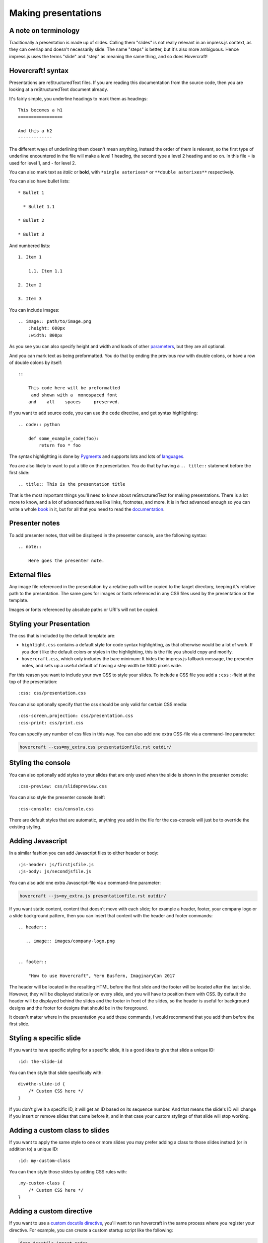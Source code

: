 Making presentations
====================

A note on terminology
---------------------

Traditionally a presentation is made up of slides. Calling them "slides" is
not really relevant in an impress.js context, as they can overlap and doesn't
necessarily slide. The name "steps" is better, but it's also more ambiguous.
Hence impress.js uses the terms "slide" and "step" as meaning the same thing,
and so does Hovercraft!


Hovercraft! syntax
------------------

Presentations are reStructuredText files. If you are reading this
documentation from the source code, then you are looking at a
reStructuredText document already.

It's fairly simple, you underline headings to mark them as headings::


    This becomes a h1
    =================

    And this a h2
    -------------


The different ways of underlining them doesn't mean anything, instead the
order of them is relevant, so the first type of underline encountered in the
file will make a level 1 heading, the second type a level 2 heading and so
on. In this file = is used for level 1, and - for level 2.

You can also mark text as *italic* or **bold**, with ``*single asterixes*``
or ``**double asterixes**`` respectively.

You can also have bullet lists::

    * Bullet 1

      * Bullet 1.1

    * Bullet 2

    * Bullet 3

And numbered lists::

    1. Item 1

        1.1. Item 1.1

    2. Item 2

    3. Item 3


You can include images::

    .. image:: path/to/image.png
        :height: 600px
        :width: 800px

As you see you can also specify height and width and loads of other parameters_, but they
are all optional.

And you can mark text as being preformatted. You do that by ending the
previous row with double colons, or have a row of double colons by itself::

    ::

        This code here will be preformatted
         and shown with a  monospaced font
        and    all    spaces     preserved.

If you want to add source code, you can use the ``code`` directive, and get
syntax highlighting::

    .. code:: python

        def some_example_code(foo):
            return foo * foo

The syntax highlighting is done by Pygments_ and supports lots and lots of
languages_.

You are also likely to want to put a title on the presentation. You do that
by having a ``.. title::`` statement before the first slide::

    .. title:: This is the presentation title

That is the most important things you'll need to know about reStructuredText for
making presentations. There is a lot more to know, and a lot of advanced features
like links, footnotes, and more. It is in fact advanced enough so you can write a
whole book_ in it, but for all that you need to read the documentation_.


Presenter notes
---------------

To add presenter notes, that will be displayed in the presenter console, use the
following syntax::

    .. note::

        Here goes the presenter note.

External files
--------------

Any image file referenced in the presentation by a relative path will be
copied to the target directory, keeping it's relative path to the
presentation. The same goes for images or fonts referenced in any
CSS files used by the presentation or the template.

Images or fonts referenced by absolute paths or URI's will not be copied.


Styling your Presentation
-------------------------

The css that is included by the default template are:

* ``highlight.css`` contains a default style for code syntax highlighting, as
  that otherwise would be a lot of work. If you don't like the default colors
  or styles in the highlighting, this is the file you should copy and modify.

* ``hovercraft.css``, which only includes the bare minimum: It hides the
  impress.js fallback message, the presenter notes, and sets up a useful
  default of having a step width be 1000 pixels wide.

For this reason you want to include your own CSS to style your slides. To
include a CSS file you add a ``:css:``-field at the top of the presentation::

    :css: css/presentation.css

You can also optionally specify that the css should be only valid for certain
CSS media::

    :css-screen,projection: css/presentation.css
    :css-print: css/print.css

You can specify any number of css files in this way.
You can also add one extra CSS-file via a command-line parameter:

.. code-block:: console

    hovercraft --css=my_extra.css presentationfile.rst outdir/


Styling the console
-------------------

You can also optionally add styles to your slides that are only used when
the slide is shown in the presenter console::

    :css-preview: css/slidepreview.css

You can also style the presenter console itself::

    :css-console: css/console.css

There are default styles that are automatic, anything you add in the file
for the css-console will just be to override the existing styling.


Adding Javascript
-----------------

In a similar fashion you can add Javascript files to either header or body::

    :js-header: js/firstjsfile.js
    :js-body: js/secondjsfile.js

You can also add one extra Javascript-file via a command-line parameter:

.. code-block:: console

    hovercraft --js=my_extra.js presentationfile.rst outdir/

If you want static content, content that doesn't move with each slide; for
example a header, footer, your company logo or a slide background pattern,
then you can insert that content with the header and footer commands::

    .. header::

       .. image:: images/company-logo.png


    .. footer::

        "How to use Hovercraft", Yern Busfern, ImaginaryCon 2017

The header will be located in the resulting HTML before the first slide and
the footer will be located after the last slide. However, they will be
displayed statically on every slide, and you will have to position them with
CSS. By default the header will be displayed behind the slides and the footer
in front of the slides, so the header is useful for background designs and
the footer for designs that should be in the foreground.

It doesn't matter where in the presentation you add these commands, I would
recommend that you add them before the first slide.


Styling a specific slide
------------------------

If you want to have specific styling for a specific slide, it is a good
idea to give that slide a unique ID::

    :id: the-slide-id

You can then style that slide specifically with::

    div#the-slide-id {
        /* Custom CSS here */
    }

If you don't give it a specific ID, it will get an ID based on its sequence
number. And that means the slide's ID will change if you insert or remove
slides that came before it, and in that case your custom stylings of that
slide will stop working.

Adding a custom class to slides
-------------------------------

If you want to apply the same style to one or more slides you may prefer adding
a class to those slides instead (or in addition to) a unique ID::

    :id: my-custom-class

You can then style those slides by adding CSS rules with::

    .my-custom-class {
        /* Custom CSS here */
    }


Adding a custom directive
-------------------------

If you want to use a `custom docutils directive`_, you'll want to run
hovercraft in the same process where you register your directive. For example,
you can create a custom startup script like the following:

.. code:: python

    from docutils import nodes
    from docutils.parsers.rst import Directive, directives

    import hovercraft


    class HelloWorld(Directive):
        def run(self):
            para = nodes.paragraph(text='Hello World')
            return [para]

    directives.register_directive('hello-world', HelloWorld)


    if __name__ == "__main__":
        cmd = ['--skip-help', 'slides.rst']
        hovercraft.main(cmd)

While creating your own directive might be daunting, it's possible to reuse
useful directives from other projects. For example, you can reuse `Pelican's
custom code block`_, which adds an ``hl_lines`` option to highlight specific
lines of code. To use that directive, simply add the following import to the
above script:

.. code:: python

    import pelican.rstdirectives


Portable presentations
----------------------

Since Hovercraft! generates HTML5 presentations, you can use any computer
that has a modern browser installed to view or show the presentation. This
allows you both to put up the presentation online and to use a borrowed
computer for your conference or customer presentation.

When you travel you don't know what equipment you have to use when you show
your presentaton, and it's surprisingly common to encounter a projector that
refuses to talk to your computer. It is also very easy to forget your dongle
if you have a MacBook, and there have even been cases of computers going
completely black and dead when you connect them to a projector, even though
all other computers seem to work fine.

The main way of making sure your presentation is portable is to try it on
different browsers and different computers. But the latter can be unfeasible,
not everyone has both Windows, Linux and OS X computers at home. To help make
your presentations portable it is a good idea to define your own @font-face's
and use them, so you are sure that the target browser will use the same fonts
as you do. Hovercraft! will automatically find @font-face definitions and
copy the font files to the target directory.


impress.js fields
-----------------

The documentation on impress.js is contained as comments in the `demo html
file <https://github.com/bartaz/impress.js/blob/master/index.html>`_. It is
not always very clear, so here comes a short summary for convenience.

The different data fields that impress.js will use in 0.5.3, which is the
current version, are the following:

* **data-transition-duration**: The time it will take to move from one slide to
  another. Defaults to 1000 (1 second). This is only valid on the presentation
  as a whole.

* **data-perspective**: Controls the "perspective" in the 3d effects. It
  defaults to 500. Setting it to 0 disables 3D effects.

* **data-x**: The horizontal position of a slide in pixels. Can be negative.

* **data-y**: The vertical position of a slide in pixels. Can be negative.

* **data-scale**: Sets the scale of a slide, which is what creates the zoom.
  Defaults to 1. A value of 4 means the slide is four times larger. In short:
  Lower means zooming in, higher means zooming out.

* **data-rotate-z**: The rotation of a slide in the x-axis, in degrees. This
  will cause the slide to be rotated clockwise or counter-clockwise.

* **data-rotate**: The same as **data-rotate-z**.

* **data-rotate-x**: The rotation of a slide in the x-axis, in degrees. This
  means you are moving the slide in a third dimension compared with other
  slides. This is generally cool effect, if used right.

* **data-rotate-y**: The rotation of a slide in the x-axis, in degrees.

* **data-z**: This controls the position of the slide on the z-axis. Setting
  this value to -3000 means it's positioned -3000 pixels away. This is only
  useful when you use **data-rotate-x** or **data-rotate-y**, otherwise it will
  only give the impression that the slide is made smaller, which isn't really
  useful.


Hovercraft! specialities
------------------------

Hovercraft! has some specific ways it uses reStructuredText. First of all, the
reStructuredText "transition" is used to mark the separation between
different slides or steps. A transition is simply a line with four or more
dashes::

    ----

You don't have to use dashes, you can use any of the characters used to
underline headings, ``= - ` : . ' " ~ ^ _ * + #``. And just as width
headings, using different characters indicates different "levels". In this
way you can make a hierarchical presentation with multiple "levels" of steps.
However, impress.js does not support that, so this is only useful
if you make your own templates that uses another Javascript library, for
example Reveal.js_. If you have more than one transition level with
the templates included with Hovercraft, the resulting presentation may
behave strangely.

All reStructuredText fields are converted into attributes on the current tag.
Most of these will typically be ignored by the rendering to HTML, but there
are two places where the tags will make a difference, and that is by putting
them first in the document, or first on a slide.

Any fields you put first in a document will be rendered into attributes on
the main impress.js ``<div>``. The only ones that Hovercraft! will use are
``data-transition-duration``, ``skip-help``, ``auto-console`` and
``slide-numbers``.

Any fields you put first in a slide will be rendered into attributes on the
slide ``<div>``. This is used primarily to set the position/zoom/rotation of
the slide, either with the ``data-x``, ``data-y`` and other impress.js
settings, or the ``hovercraft-path`` setting, more on that later.

Hovercraft! will start making the first slide when it first encounters either
a transition or a header. Everything that comes before that will belong to the
presentation as a whole.

A presentation can therefore look something like this::


    :data-transition-duration: 2000
    :skip-help: true

    .. title: Presentation Title

    ----

    This is the first slide
    =======================

    Here comes some text.

    ----

    :data-x: 300
    :data-y: 2000

    This is the second slide
    ========================

    #. Here we have

    #. A numbered list

    #. It will get correct

    #. Numbers automatically


Showing lists item by item
..........................

A common feature in presentation software is to have a list that appears item
by item. This is called "substeps" and is enabled by setting the ``substep``
class on the items to be shown. In Hovercraft! the easiest was to do this is
to use paragraphs, since you can set the class on multiple paragraphs at once::

    .. class:: substep

        This paragraph will be shown when you press <next>

        This will show on the second <next> press

        And this will be shown third

You can also set the class just on individual paragraphs, in which case
all other paragraphs will be visible from the beginning::

    This paragraph will always be visible

    .. class:: substep

        This paragraph will be shown when you press <next>

    And this paragraph will also be always visible

    .. class:: substep

        And this paragraph will show second


You can also do it with bullet lists or numbered lists::

    .. class:: substep

        * This is an unordered list

            * In two levels

            * One new item will be shown on every <next> press

And, as with pagarphs you can have individual control of each item. But
Due to the ReStructuredText syntax you can't have individual control
on the first item of a list, it will always be shown from the start::

    #. This will be shown when you get to this slide

       .. class:: substep

    #. The second item shows only after you press <next>

    #. This also will always be shown.

       .. class:: substep

    #. And this will be shown after another <next> press.


Mathematical equations
......................

If you add a ``math`` directive then hovercraft! will add a link to the MathJax_ CDN
so that this::

    .. math:: e^{i \pi} + 1 = 0


will be rendered by the MathJax javascript library. The math directive can also
be used as a "role" with the equations inlined with the text flow. Note that
if you use the math statement, by default the MathJax library will be loaded
from the internet, meaning that your presentation will need network connectivity
to work, which can be a problem when presenting and conferences, which often have
bad network connectivity.

This can be solved by specifying a local copy of mathjax with the --mathjax
command line.


Relative positioning
--------------------

Hovercraft! gives you the ability to position slides relative to each other.
You do this by starting the coordinates with "r". This will position the
slide 500 pixels to the right and a thousand pixels above the previous slide::

    :data-x: r500
    :data-y: r-1000

Relative paths allow you to insert and remove slides and have other slides
adjust automatically. It's generally the most useful way of positioning.


Automatic positioning
---------------------

If you don't specify an attribute, the slide settings
will be the same as the previous slide. This means that if you used
relative positioning, the next slide will move the same distance.

This gives a linear movement, and your slides will end up in a straight line.

By default the movement is 1600 pixels to the right, which means that if you
don't position any slides at all, you get a standard presentation where the
slides will simply slide from right to left.


SVG Paths
---------

Hovercraft! supports positioning slides along an SVG path. This is handy, as
you can create a drawing in a software that supports SVG, and then copy-paste
that drawings path into your presentation.

You specify the SVG path with the ``:hovercraft-path:`` field. For example::

    :hovercraft-path: m275,175 v-150 a150,150 0 0,0 -150,150 z

Every following slide that does not have any explicit positioning will be
placed on this path.

There are some things you need to be careful about when using SVG paths.

Relative and absolute coordinates
.................................

SVG coordinates can either be absolute, with a reference to the page
origin; or relative, which is in reference to the last point. Hovercraft! can
handle both, but what it can not handle very well is a mixture of them.

Specifically, if you take an SVG path that starts with a relative movement
and extract that from the SVG document, you will lose the context. All
coordinates later must then also be relative. If you have an absolute
coordinate you then suddenly regain the context, and everything after the
first absolute coordinate will be misplaced compared to the points that come
before.

Most notable, the open source software "Inkscape" will mix absolute and
relative coordinates, if you allow it to use relative coordinates. You
therefore need to go into it's settings and uncheck the checkbox that allows
you to use relative coordinates. This forces Inkscape to save all coordinates
as absolute, which will work fine.

Start position
..............

By default the start position of the path, and hence the start position of
the first slide, will be whatever the start position would have been if the
slide had no positioning at all. If you want to change this position then
just include ``:data-x:`` or ``:data-y:`` fields. Both relative and absolute
positioning will work here.

In all cases, the first ``m`` or ``M`` command of the SVG path is effectively
ignored, but you have to include it anyway.

SVG transforms
..............

SVG allows you to draw up path and then transform it. Hovercraft! has no
support for these transforms, so before you extract the path you should make
sure the SVG software doesn't use transforms. In Inkscape you can do this by
the "Simplify" command.

Other SVG shapes
................

Hovercraft! doesn't support other SVG shapes, just the path. This is because
organising slides in squares, etc, is quite simple anyway, and the shapes can
be made into paths. Usually in the software you will have to select the shape
and tell your software to make it into a path. In Inkscape, transforming an
object into a path will generally mean that the whole path is made of
CubicBezier curves, which are unnecessarily complex. Using the "Simplify"
command in Inkscape is usually enough to make the shapes into paths.

Shape-scaling
.............

Hovercraft! will scale the path so that all the slides that need to fit into
the path will fit into the path. If you therefore have several paths in your
presentation, they will **not** keep their relative sizes, but will be
resized so the slides fit. If you need to have the shapes keep their relative
sizes, you need to combine them into one path.

Examples
--------

To see how to use Hovercraft! in practice, there are three example presentations
included with Hovercraft!

    hovercraft.rst_
        The demo presentation you can see at http://regebro.github.com/hovercraft

    tutorial.rst_
        A step by step guide to the features of Hovercraft!

    positions.rst_
        An explanation of how to use the positioning features.


.. _documentation: http://docutils.sourceforge.net/docs/index.html
.. _parameters: http://docutils.sourceforge.net/docs/ref/rst/directives.html#images
.. _book: http://python3porting.com/
.. _Pygments: http://pygments.org/
.. _languages: http://pygments.org/docs/lexers/
.. _hovercraft.rst: https://raw.githubusercontent.com/regebro/hovercraft/master/docs/examples/hovercraft.rst
.. _tutorial.rst: https://raw.githubusercontent.com/regebro/hovercraft/master/docs/examples/tutorial.rst
.. _positions.rst: https://raw.githubusercontent.com/regebro/hovercraft/master/docs/examples/positions.rst
.. _Reveal.js: http://lab.hakim.se/reveal-js/
.. _MathJax: http://www.mathjax.org/
.. _custom docutils directive: http://docutils.sourceforge.net/docs/howto/rst-directives.html
.. _Pelican's custom code block: http://docs.getpelican.com/en/3.6.3/content.html#syntax-highlighting
